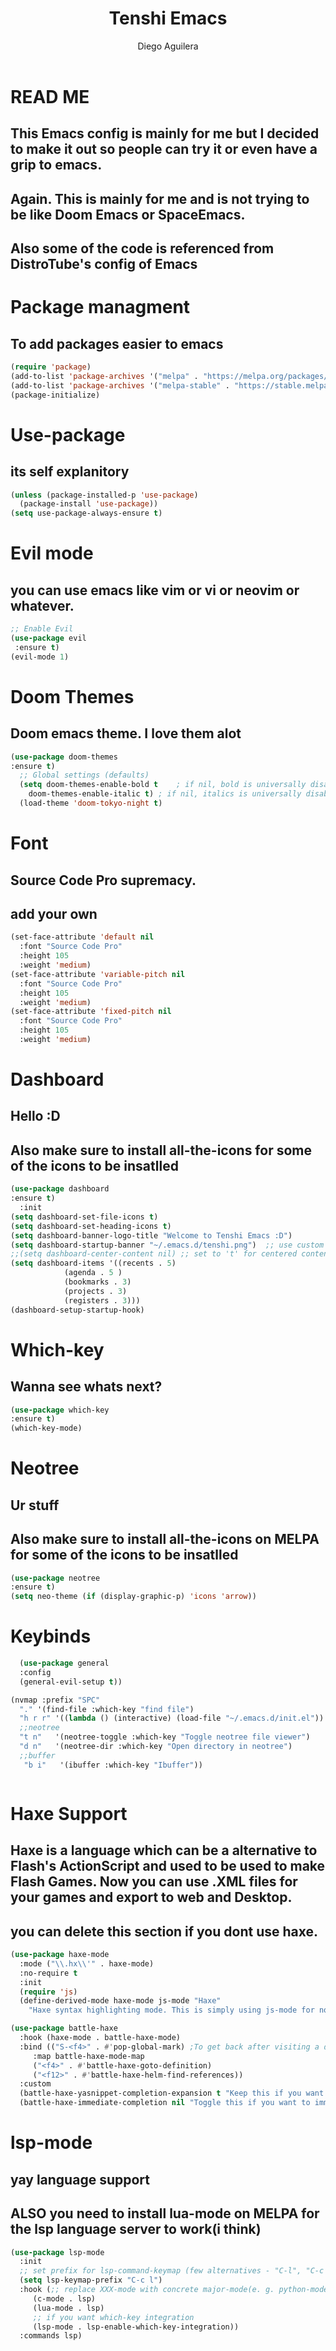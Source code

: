 #+TITLE: Tenshi Emacs
#+AUTHOR: Diego Aguilera

* READ ME
** This Emacs config is mainly for me but I decided to make it out so people can try it or even have a grip to emacs.
** Again. This is mainly for me and is not trying to be like Doom Emacs or SpaceEmacs.
** Also some of the code is referenced from DistroTube's config of Emacs

* Package managment
** To add packages easier to emacs
#+begin_src emacs-lisp
  (require 'package)
  (add-to-list 'package-archives '("melpa" . "https://melpa.org/packages/") t)
  (add-to-list 'package-archives '("melpa-stable" . "https://stable.melpa.org/packages/") t)
  (package-initialize)
#+end_src

* Use-package
** its self explanitory
#+begin_src emacs-lisp
(unless (package-installed-p 'use-package)
  (package-install 'use-package))
(setq use-package-always-ensure t)
#+end_src

* Evil mode
** you can use emacs like vim or vi or neovim or whatever.
#+begin_src emacs-lisp
    ;; Enable Evil
    (use-package evil
     :ensure t)
    (evil-mode 1)
#+end_src

* Doom Themes
** Doom emacs theme. I love them alot
#+begin_src emacs-lisp
    (use-package doom-themes
    :ensure t)
      ;; Global settings (defaults)
      (setq doom-themes-enable-bold t    ; if nil, bold is universally disabled
	    doom-themes-enable-italic t) ; if nil, italics is universally disabled
      (load-theme 'doom-tokyo-night t)
#+end_src

* Font
** Source Code Pro supremacy.
** add your own
#+begin_src emacs-lisp
(set-face-attribute 'default nil
  :font "Source Code Pro"
  :height 105
  :weight 'medium)
(set-face-attribute 'variable-pitch nil
  :font "Source Code Pro"
  :height 105
  :weight 'medium)
(set-face-attribute 'fixed-pitch nil
  :font "Source Code Pro"
  :height 105
  :weight 'medium)
#+end_src

* Dashboard
** Hello :D
** Also make sure to install all-the-icons for some of the icons to be insatlled
#+begin_src emacs-lisp
    (use-package dashboard
    :ensure t)
      :init
	(setq dashboard-set-file-icons t)
	(setq dashboard-set-heading-icons t)
	(setq dashboard-banner-logo-title "Welcome to Tenshi Emacs :D")
	(setq dashboard-startup-banner "~/.emacs.d/tenshi.png")  ;; use custom image as banner
	;;(setq dashboard-center-content nil) ;; set to 't' for centered content
	(setq dashboard-items '((recents . 5)
				(agenda . 5 )
				(bookmarks . 3)
				(projects . 3)
				(registers . 3)))
	(dashboard-setup-startup-hook)
#+end_src

* Which-key
** Wanna see whats next?
#+begin_src emacs-lisp
    (use-package which-key
    :ensure t)
    (which-key-mode)
#+end_src

* Neotree
** Ur stuff
** Also make sure to install all-the-icons on MELPA for some of the icons to be insatlled
#+begin_src emacs-lisp
      (use-package neotree
      :ensure t)
      (setq neo-theme (if (display-graphic-p) 'icons 'arrow))
#+end_src

* Keybinds
#+begin_src emacs-lisp
    (use-package general
    :config
    (general-evil-setup t))

  (nvmap :prefix "SPC"
    "." '(find-file :which-key "find file")
    "h r r" '((lambda () (interactive) (load-file "~/.emacs.d/init.el")) :which-key "Reload emacs config")
    ;;neotree
    "t n"   '(neotree-toggle :which-key "Toggle neotree file viewer")
    "d n"   '(neotree-dir :which-key "Open directory in neotree")
    ;;buffer
     "b i"   '(ibuffer :which-key "Ibuffer"))


#+end_src

* Haxe Support
** Haxe is a language which can be a alternative to Flash's ActionScript and used to be used to make Flash Games. Now you can use .XML files for your games and export to web and Desktop.
** you can delete this section if you dont use haxe.
#+begin_src emacs-lisp
  (use-package haxe-mode
    :mode ("\\.hx\\'" . haxe-mode)
    :no-require t
    :init
    (require 'js)
    (define-derived-mode haxe-mode js-mode "Haxe"
      "Haxe syntax highlighting mode. This is simply using js-mode for now."))

  (use-package battle-haxe
    :hook (haxe-mode . battle-haxe-mode)
    :bind (("S-<f4>" . #'pop-global-mark) ;To get back after visiting a definition
	   :map battle-haxe-mode-map
	   ("<f4>" . #'battle-haxe-goto-definition)
	   ("<f12>" . #'battle-haxe-helm-find-references))
    :custom
    (battle-haxe-yasnippet-completion-expansion t "Keep this if you want yasnippet to expand completions when it's available.")
    (battle-haxe-immediate-completion nil "Toggle this if you want to immediately trigger completion when typing '.' and other relevant prefixes."))
#+end_src

* lsp-mode
** yay language support
** ALSO you need to install lua-mode on MELPA for the lsp language server to work(i think)
#+begin_src emacs-lisp
  (use-package lsp-mode
    :init
    ;; set prefix for lsp-command-keymap (few alternatives - "C-l", "C-c l")
    (setq lsp-keymap-prefix "C-c l")
    :hook (;; replace XXX-mode with concrete major-mode(e. g. python-mode)
	   (c-mode . lsp)
	   (lua-mode . lsp)
	   ;; if you want which-key integration
	   (lsp-mode . lsp-enable-which-key-integration))
    :commands lsp)

#+end_src
